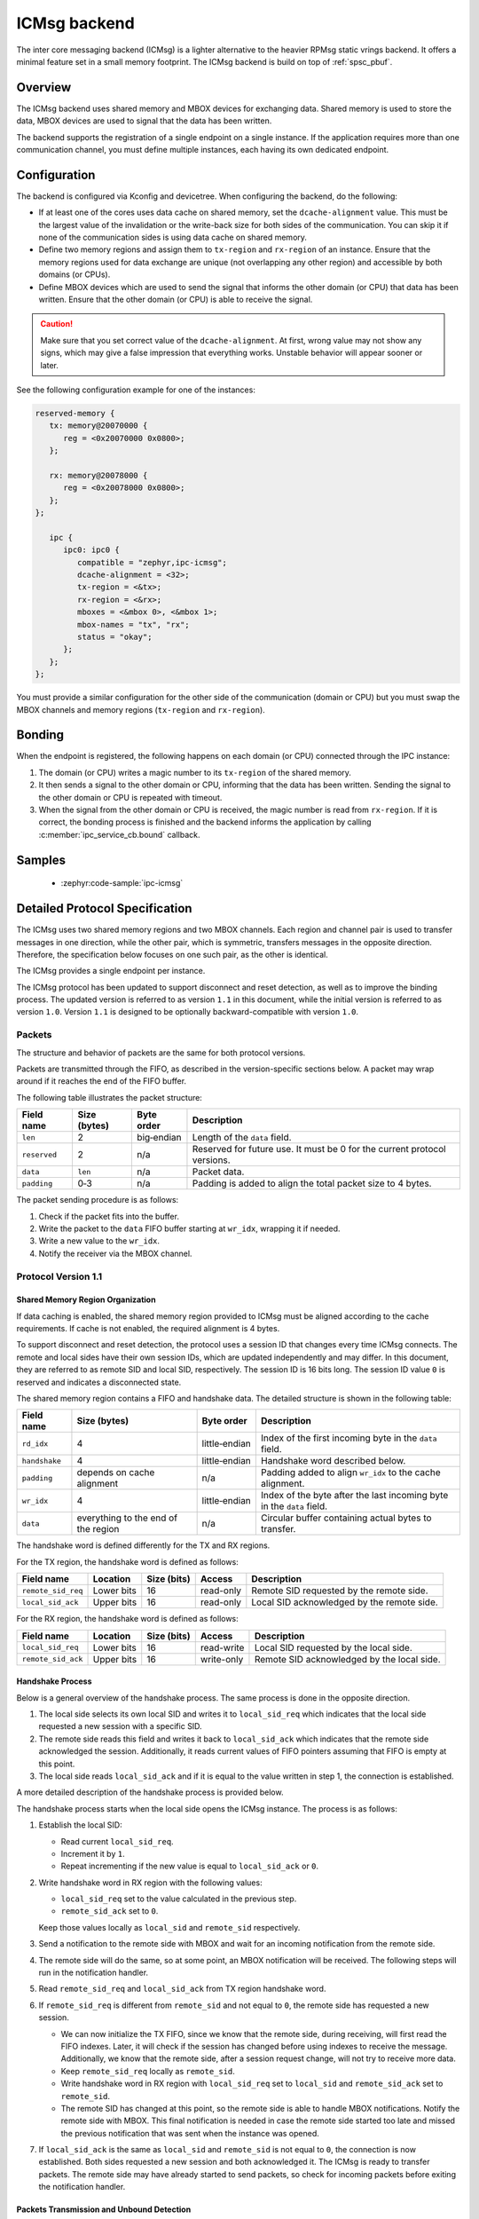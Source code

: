 .. _ipc_service_backend_icmsg:

ICMsg backend
#############

The inter core messaging backend (ICMsg) is a lighter alternative to the
heavier RPMsg static vrings backend. It offers a minimal feature set in a small
memory footprint. The ICMsg backend is build on top of :ref:`spsc_pbuf`.

Overview
========

The ICMsg backend uses shared memory and MBOX devices for exchanging data.
Shared memory is used to store the data, MBOX devices are used to signal that
the data has been written.

The backend supports the registration of a single endpoint on a single
instance. If the application requires more than one communication channel, you
must define multiple instances, each having its own dedicated endpoint.

Configuration
=============

The  backend is configured via Kconfig and devicetree.
When configuring the backend, do the following:

* If at least one of the cores uses data cache on shared memory, set the ``dcache-alignment`` value.
  This must be the largest value of the invalidation or the write-back size for both sides of the communication.
  You can skip it if none of the communication sides is using data cache on shared memory.
* Define two memory regions and assign them to ``tx-region`` and ``rx-region``
  of an instance. Ensure that the memory regions used for data exchange are
  unique (not overlapping any other region) and accessible by both domains
  (or CPUs).
* Define MBOX devices which are used to send the signal that informs the other
  domain (or CPU) that data has been written. Ensure that the other domain
  (or CPU) is able to receive the signal.

.. caution::

    Make sure that you set correct value of the ``dcache-alignment``.
    At first, wrong value may not show any signs, which may give a false impression that everything works.
    Unstable behavior will appear sooner or later.

See the following configuration example for one of the instances:

.. code-block:: devicetree

   reserved-memory {
      tx: memory@20070000 {
         reg = <0x20070000 0x0800>;
      };

      rx: memory@20078000 {
         reg = <0x20078000 0x0800>;
      };
   };

      ipc {
         ipc0: ipc0 {
            compatible = "zephyr,ipc-icmsg";
            dcache-alignment = <32>;
            tx-region = <&tx>;
            rx-region = <&rx>;
            mboxes = <&mbox 0>, <&mbox 1>;
            mbox-names = "tx", "rx";
            status = "okay";
         };
      };
   };


You must provide a similar configuration for the other side of the
communication (domain or CPU) but you must swap the MBOX channels and  memory
regions (``tx-region`` and ``rx-region``).

Bonding
=======

When the endpoint is registered, the following happens on each domain (or CPU)
connected through the IPC instance:

#. The domain (or CPU) writes a magic number to its ``tx-region`` of the shared
   memory.
#. It then sends a signal to the other domain or CPU, informing that the data
   has been written. Sending the signal to the other domain or CPU is repeated
   with timeout.
#. When the signal from the other domain or CPU is received, the magic number
   is read from ``rx-region``. If it is correct, the bonding process is finished
   and the backend informs the application by calling
   :c:member:`ipc_service_cb.bound` callback.

Samples
=======

 - :zephyr:code-sample:`ipc-icmsg`

Detailed Protocol Specification
===============================

The ICMsg uses two shared memory regions and two MBOX channels.
Each region and channel pair is used to transfer messages in one direction, while the other pair, which is symmetric, transfers messages in the opposite direction.
Therefore, the specification below focuses on one such pair, as the other is identical.

The ICMsg provides a single endpoint per instance.

The ICMsg protocol has been updated to support disconnect and reset detection, as well as to improve the binding process.
The updated version is referred to as version ``1.1`` in this document, while the initial version is referred to as version ``1.0``.
Version ``1.1`` is designed to be optionally backward-compatible with version ``1.0``.

Packets
-------

The structure and behavior of packets are the same for both protocol versions.

Packets are transmitted through the FIFO, as described in the version-specific sections below.
A packet may wrap around if it reaches the end of the FIFO buffer.

The following table illustrates the packet structure:

.. list-table::
   :header-rows: 1

   * - Field name
     - Size (bytes)
     - Byte order
     - Description
   * - ``len``
     - 2
     - big‑endian
     - Length of the ``data`` field.
   * - ``reserved``
     - 2
     - n/a
     - Reserved for future use.
       It must be 0 for the current protocol versions.
   * - ``data``
     - ``len``
     - n/a
     - Packet data.
   * - ``padding``
     - 0‑3
     - n/a
     - Padding is added to align the total packet size to 4 bytes.

The packet sending procedure is as follows:

#. Check if the packet fits into the buffer.
#. Write the packet to the ``data`` FIFO buffer starting at ``wr_idx``, wrapping it if needed.
#. Write a new value to the ``wr_idx``.
#. Notify the receiver via the MBOX channel.

Protocol Version 1.1
--------------------

Shared Memory Region Organization
^^^^^^^^^^^^^^^^^^^^^^^^^^^^^^^^^

If data caching is enabled, the shared memory region provided to ICMsg must be aligned according to the cache requirements.
If cache is not enabled, the required alignment is 4 bytes.

To support disconnect and reset detection, the protocol uses a session ID that changes every time ICMsg connects.
The remote and local sides have their own session IDs, which are updated independently and may differ.
In this document, they are referred to as remote SID and local SID, respectively.
The session ID is 16 bits long.
The session ID value ``0`` is reserved and indicates a disconnected state.

The shared memory region contains a FIFO and handshake data.
The detailed structure is shown in the following table:

.. list-table::
   :header-rows: 1

   * - Field name
     - Size (bytes)
     - Byte order
     - Description
   * - ``rd_idx``
     - 4
     - little‑endian
     - Index of the first incoming byte in the ``data`` field.
   * - ``handshake``
     - 4
     - little‑endian
     - Handshake word described below.
   * - ``padding``
     - depends on cache alignment
     - n/a
     - Padding added to align ``wr_idx`` to the cache alignment.
   * - ``wr_idx``
     - 4
     - little‑endian
     - Index of the byte after the last incoming byte in the ``data`` field.
   * - ``data``
     - everything to the end of the region
     - n/a
     - Circular buffer containing actual bytes to transfer.

The handshake word is defined differently for the TX and RX regions.

For the TX region, the handshake word is defined as follows:

.. list-table::
   :header-rows: 1

   * - Field name
     - Location
     - Size (bits)
     - Access
     - Description
   * - ``remote_sid_req``
     - Lower bits
     - 16
     - read-only
     - Remote SID requested by the remote side.
   * - ``local_sid_ack``
     - Upper bits
     - 16
     - read-only
     - Local SID acknowledged by the remote side.

For the RX region, the handshake word is defined as follows:

.. list-table::
   :header-rows: 1

   * - Field name
     - Location
     - Size (bits)
     - Access
     - Description
   * - ``local_sid_req``
     - Lower bits
     - 16
     - read-write
     - Local SID requested by the local side.
   * - ``remote_sid_ack``
     - Upper bits
     - 16
     - write-only
     - Remote SID acknowledged by the local side.

Handshake Process
^^^^^^^^^^^^^^^^^

Below is a general overview of the handshake process.
The same process is done in the opposite direction.

#. The local side selects its own local SID and writes it to ``local_sid_req``
   which indicates that the local side requested a new session with a specific SID.
#. The remote side reads this field and writes it back to ``local_sid_ack``
   which indicates that the remote side acknowledged the session.
   Additionally, it reads current values of FIFO pointers assuming that FIFO is empty at this point.
#. The local side reads ``local_sid_ack`` and if it is equal to the value written in step 1, the connection is established.

A more detailed description of the handshake process is provided below.

The handshake process starts when the local side opens the ICMsg instance.
The process is as follows:

#. Establish the local SID:

   - Read current ``local_sid_req``.
   - Increment it by ``1``.
   - Repeat incrementing if the new value is equal to ``local_sid_ack`` or ``0``.

#. Write handshake word in RX region with the following values:

   - ``local_sid_req`` set to the value calculated in the previous step.
   - ``remote_sid_ack`` set to ``0``.

   Keep those values locally as ``local_sid`` and ``remote_sid`` respectively.

#. Send a notification to the remote side with MBOX and wait for an incoming notification from the remote side.

#. The remote side will do the same, so at some point, an MBOX notification will be received.
   The following steps will run in the notification handler.

#. Read ``remote_sid_req`` and ``local_sid_ack`` from TX region handshake word.

#. If ``remote_sid_req`` is different from ``remote_sid`` and not equal to ``0``, the remote side has requested a new session.

   - We can now initialize the TX FIFO, since we know that the remote side, during receiving, will first read the FIFO indexes.
     Later, it will check if the session has changed before using indexes to receive the message.
     Additionally, we know that the remote side, after a session request change, will not try to receive more data.
   - Keep ``remote_sid_req`` locally as ``remote_sid``.
   - Write handshake word in RX region with ``local_sid_req`` set to ``local_sid`` and ``remote_sid_ack`` set to ``remote_sid``.
   - The remote SID has changed at this point, so the remote side is able to handle MBOX notifications.
     Notify the remote side with MBOX.
     This final notification is needed in case the remote side started too late and missed the previous notification that was sent when the instance was opened.

#. If ``local_sid_ack`` is the same as ``local_sid`` and ``remote_sid`` is not equal to ``0``, the connection is now established.
   Both sides requested a new session and both acknowledged it.
   The ICMsg is ready to transfer packets.
   The remote side may have already started to send packets, so check for incoming packets before exiting the notification handler.

Packets Transmission and Unbound Detection
^^^^^^^^^^^^^^^^^^^^^^^^^^^^^^^^^^^^^^^^^^

Once the handshake process is complete, the packet sending procedure remains the same as in version ``1.0``, described above.

When packets are received, the handshake word is checked to detect if the remote has changed its session ID.
There may be various reasons for this, such as the remote being reset or the remote closing and optionally reopening the ICMsg instance.

The packet receive procedure starts when a new MBOX notification is received and proceeds as follows:

#. Read the packet from the RX FIFO and update ``rd_idx`` accordingly.
   If there is no packet or the packet is invalid, do not fail immediately, but keep that information for later.
#. Read ``remote_sid_req`` from the TX region handshake word.
   If it differs from the ``remote_sid`` stored locally, the remote has requested a new session or disconnected.
   The connection is now unbound, so take appropriate action, such as calling the ``unbound`` callback.
   Stop processing incoming packets, ignoring any failures from step 1.
#. If any failure was detected in step 1, handle it now.
#. Process the incoming packet, for example, by calling the appropriate callback.
#. If there are still packets in the FIFO, repeat the procedure.

When the instance is closed, set ``local_sid`` and ``local_sid_req`` to ``0`` and send an MBOX notification to the remote.
This will inform the remote that the connection is unbound.

Protocol Version 1.0
--------------------

Shared Memory Region Organization
^^^^^^^^^^^^^^^^^^^^^^^^^^^^^^^^^

If data caching is enabled, the shared memory region provided to ICMsg must be aligned according to the cache requirement.
If cache is not enabled, the required alignment is 4 bytes.

The shared memory region is entirely used by a single FIFO.
It contains read and write indexes followed by the data buffer.
The detailed structure is contained in the following table:

.. list-table::
   :header-rows: 1

   * - Field name
     - Size (bytes)
     - Byte order
     - Description
   * - ``rd_idx``
     - 4
     - little‑endian
     - Index of the first incoming byte in the ``data`` field.
   * - ``padding``
     - depends on cache alignment
     - n/a
     - Padding added to align ``wr_idx`` to the cache alignment.
   * - ``wr_idx``
     - 4
     - little‑endian
     - Index of the byte after the last incoming byte in the ``data`` field.
   * - ``data``
     - everything to the end of the region
     - n/a
     - Circular buffer containing actual bytes to transfer.

This is usual FIFO with a circular buffer:

* The Indexes (``rd_idx`` and ``wr_idx``) are wrapped around when they reach the end of the ``data`` buffer.
* The FIFO is empty if ``rd_idx == wr_idx``.
* The FIFO has one byte less capacity than the ``data`` buffer length.

Initialization
^^^^^^^^^^^^^^

The initialization sequence is the following:

#. Set the ``wr_idx`` and ``rd_idx`` to zero.
#. Push a single packet to FIFO containing magic data: ``45 6d 31 6c 31 4b 30 72 6e 33 6c 69 34``.
   The MBOX is not used yet.
#. Initialize the MBOX.
#. Repeat the notification over the MBOX channel using some interval, for example, 1 ms.
#. Wait for an incoming packet containing the magic data.
   It will arrive over the other pair (shared memory region and MBOX).
#. Stop repeating the MBOX notification.

After this, the ICMsg is bound, and it is ready to transfer packets.
